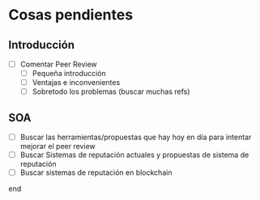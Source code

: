 * Cosas pendientes
** Introducción
   - [ ] Comentar Peer Review
     - [ ] Pequeña introducción
     - [ ] Ventajas e inconvenientes
     - [ ] Sobretodo los problemas (buscar muchas refs)
** SOA
   - [ ] Buscar las herramientas/propuestas que hay hoy en día para intentar mejorar el peer review
   - [ ] Buscar Sistemas de reputación actuales y propuestas de sistema de reputación
   - [ ] Buscar sistemas de reputación en blockchain
end     

